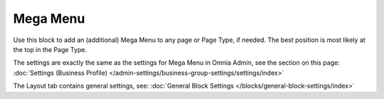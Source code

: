 Mega Menu
=====================

Use this block to add an (additional) Mega Menu to any page or Page Type, if needed. The best position is most likely at the top in the Page Type.

The settings are exactly the same as the settings for Mega Menu in Omnia Admin, see the section on this page: :doc:`Settings (Business Profile) </admin-settings/business-group-settings/settings/index>`

The Layout tab contains general settings, see: :doc:`General Block Settings </blocks/general-block-settings/index>`